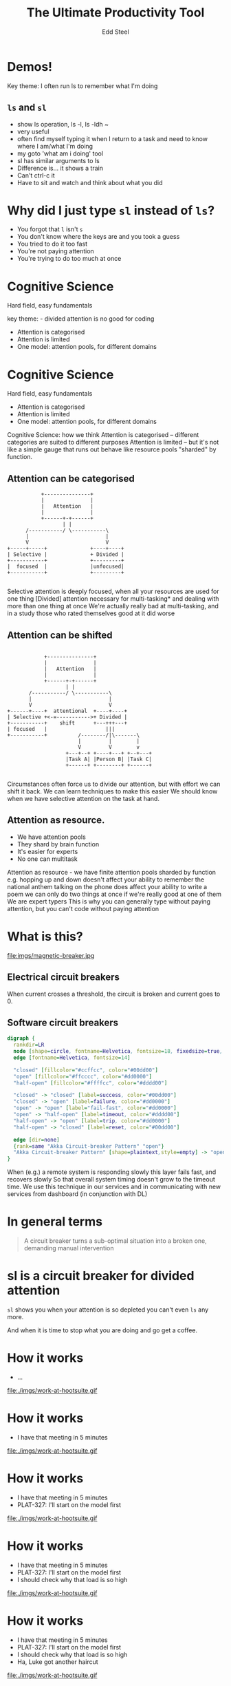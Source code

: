 #+Title: The Ultimate Productivity Tool
#+Author: Edd Steel
#+Email: @eddsteel
#+REVEAL_ROOT: ../../reveal-hs/bower_components/reveal.js
#+REVEAL_THEME: hootsuite
#+REVEAL_TRANS: fade
#+OPTIONS: num:nil toc:nil :-
#+OPTIONS: reveal_control:nil reveal_progress:nil reveal_overview:nil
#+REVEAL_EXTRA_CSS: ./override.css
#+REVEAL_HEAD_PREAMBLE: <script src="http://localhost:3000/socket.io/socket.io.js"></script> <script src="http://localhost:3000/socket.io-stream.js"></script> <script src="http://localhost:3000/terminal.js"></script>
#+REVEAL_PLUGINS: (highlight)
#
#
* Demos!
 #+BEGIN_NOTES
  Key theme: I often run ls to remember what I'm doing
 #+END_NOTES
** =ls= and =sl=
#+REVEAL_HTML: <iframe src="http://localhost:3000/index.html" style="height: 90%; width: 100%;">
#+REVEAL_HTML: </iframe>
  #+BEGIN_NOTES
   - show ls operation, ls -l, ls -ldh ~
   - very useful
   - often find myself typing it when I return to a task and need to know where I am/what I'm doing
   - my goto 'what am i doing' tool
   - sl has similar arguments to ls
   - Difference is... it shows a train
   - Can't ctrl-c it
   - Have to sit and watch and think about what you did
  #+END_NOTES
* Why did I just type =sl= instead of =ls=?
  -  You forgot that =l= isn't =s=
  -  You don't know where the keys are and you took a guess
  -  You tried to do it too fast
  -  You're not paying attention
  -  You're trying to do too much at once
* Cognitive Science
   Hard field, easy fundamentals
  #+BEGIN_NOTES
    key theme: - divided attention is no good for coding
  #+END_NOTES
#+REVEAL_HTML: <div style="color:white">
   -  Attention is categorised
   -  Attention is limited
   -  One model: attention pools, for different domains
#+REVEAL_HTML: </div>
* Cognitive Science
   Hard field, easy fundamentals
   -  Attention is categorised
   -  Attention is limited
   -  One model: attention pools, for different domains
  #+BEGIN_NOTES
    Cognitive Science: how we think
    Attention is categorised -- different categories are suited to different purposes
    Attention is limited -- but it's not like a simple gauge that runs out
    behave like resource pools "sharded" by function.
   #+END_NOTES
** Attention can be categorised
    #+BEGIN_SRC ditaa :file imgs/attention-I.png :cmdline -E
                          +---------------+
                          |               |
                          |   Attention   |
                          |               |
                          +------+-+------+
                                 | |
                     /-----------/ \-----------\
                     |                         |
                     V                         V
               +-----+-----+              +----+----+
               | Selective |              + Divided |
               +-----------+              +---------+
               |  focused  |              |unfocused|
               +-----------+              +---------+

    #+END_SRC

    #+RESULTS:
    [[file:imgs/attention-I.png]]

    #+BEGIN_NOTES
    Selective attention is deeply focused, when all your resources are used for one thing
    [Divided] attention necessary for multi-tasking* and dealing with more than one thing at once
    We're actually really bad at multi-tasking, and in a study those who rated themselves good at it did worse
    #+END_NOTES
** Attention can be shifted
    #+BEGIN_SRC ditaa :file imgs/attention-II.png :cmdline -E

                          +---------------+
                          |               |
                          |   Attention   |
                          |               |
                          +------+-+------+
                                 | |
                     /-----------/ \-----------\
                     |                         |
                     V                         V
              +------+----+  attentional  +----+----+
              | Selective +<-=----------->+ Divided |
              +-----------+    shift      +---+++---+
              | focused   |                   |||
              +-----------+          /--------/|\-------\
                                     |         |        |
                                     V         V        v
                                 +---+--+ +----+---+ +--+---+
                                 |Task A| |Person B| |Task C|
                                 +------+ +--------+ +------+

    #+END_SRC

    #+RESULTS:
    [[file:imgs/attention-II.png]]

    #+BEGIN_NOTES
    Circumstances often force us to divide our attention, but with effort we can shift it back.
    We can learn techniques to make this easier
    We should know when we have selective attention on the task at hand.
    #+END_NOTES
** Attention as resource.
   - We have attention pools
   - They shard by brain function
   - It's easier for experts
   - No one can multitask
   #+BEGIN_NOTES
     Attention as resource - we have finite attention pools sharded by function
     e.g.
        hopping up and down doesn't affect your ability to remember the national anthem
        talking on the phone does affect your ability to write a poem
     we can only do two things at once if we're really good at one of them
     We are expert typers
     This is why you can generally type without paying attention, but you can't code without paying attention
   #+END_NOTES
* What is this?
  file:imgs/magnetic-breaker.jpg
** Electrical circuit breakers
    When current crosses a threshold, the circuit is broken and current goes to 0.
** Software circuit breakers

    #+BEGIN_SRC dot :file imgs/circuit-breaker.png
    digraph {
      rankdir=LR
      node [shape=circle, fontname=Helvetica, fontsize=18, fixedsize=true, width=1.5, style=filled]
      edge [fontname=Helvetica, fontsize=14]

      "closed" [fillcolor="#ccffcc", color="#00dd00"]
      "open" [fillcolor="#ffcccc", color="#dd0000"]
      "half-open" [fillcolor="#ffffcc", color="#dddd00"]

      "closed" -> "closed" [label=success, color="#00dd00"]
      "closed" -> "open" [label=failure, color="#dd0000"]
      "open" -> "open" [label="fail-fast", color="#dd0000"]
      "open" -> "half-open" [label=timeout, color="#dddd00"]
      "half-open" -> "open" [label=trip, color="#dd0000"]
      "half-open" -> "closed" [label=reset, color="#00dd00"]

      edge [dir=none]
      {rank=same "Akka Circuit-breaker Pattern" "open"}
      "Akka Circuit-breaker Pattern" [shape=plaintext,style=empty] -> "open" [constraint=false]
    }
    #+END_SRC

    #+RESULTS:
    [[file:imgs/circuit-breaker.png]]
    #+BEGIN_NOTES
    When (e.g.) a remote system is responding slowly this layer fails fast, and recovers slowly
    So that overall system timing doesn't grow to the timeout time.
    We use this technique in our services and in communicating with new services from dashboard (in conjunction with DL)
    #+END_NOTES
* In general terms
   #+BEGIN_QUOTE
    A circuit breaker turns a sub-optimal situation into a broken one, demanding manual intervention
   #+END_QUOTE
* sl is a circuit breaker for divided attention
     =sl= shows you when your attention is so depleted you can't even =ls= any more.
   #+BEGIN_NOTES
     And when it is time to stop what you are doing and go get a coffee.
   #+END_NOTES
* How it works
#+REVEAL_HTML: <div class="thought-bubble see-through">
- ...
#+REVEAL_HTML: </div>
    file:./imgs/work-at-hootsuite.gif
* How it works
#+REVEAL_HTML: <div class="thought-bubble">
- I have that meeting in 5 minutes
#+REVEAL_HTML: </div>
    file:./imgs/work-at-hootsuite.gif
* How it works
#+REVEAL_HTML: <div class="thought-bubble">
- I have that meeting in 5 minutes
- PLAT-327: I'll start on the model first
#+REVEAL_HTML: </div>
    file:./imgs/work-at-hootsuite.gif
* How it works
#+REVEAL_HTML: <div class="thought-bubble">
- I have that meeting in 5 minutes
- PLAT-327: I'll start on the model first
- I should check why that load is so high
#+REVEAL_HTML: </div>
    file:./imgs/work-at-hootsuite.gif
* How it works
#+REVEAL_HTML: <div class="thought-bubble">
- I have that meeting in 5 minutes
- PLAT-327: I'll start on the model first
- I should check why that load is so high
- Ha, Luke got another haircut
#+REVEAL_HTML: </div>
    file:./imgs/work-at-hootsuite.gif
* How it works
#+REVEAL_HTML: <div class="thought-bubble">
- I have that meeting in 5 minutes
- PLAT-327: I'll start on the model first
- I should check why that load is so high
- Ha, Luke got another haircut
- what was I doing?
#+REVEAL_HTML: </div>
    file:./imgs/work-at-hootsuite.gif
* How it works
#+REVEAL_HTML: <div class="thought-bubble">
- I have that meeting in 5 minutes
- PLAT-327: I'll start on the model first
- I should check why that load is so high
- Ha, Luke got another haircut
- what was I doing?
#+REVEAL_HTML: </div>
#+REVEAL_HTML: <div class="computer-bubble">
CHOO CHOO!
#+REVEAL_HTML: </div>
    file:./imgs/work-at-hootsuite.gif
* Why is selective attention important?
        -  Study shows..
          - In memory recognition task
          - 80% success sequential completion
          - 60% success with divided attention
        -  Anecdotally, we've all seen careless mistakes
** ....But I wouldn't recommend it for ops
  -  You forgot that =l= isn't =s=
  -  You don't know where the keys are and you took a guess
  -  You tried to do it too fast
  -  You're not paying attention
  -  You're trying to do too much at once
  -  *The server has died and you are the first responder*
** I'm sold!
  - =brew install sl=
  - =brew install gti=
    - (if you =git status= to remember what you're doing)
* Questions?
   :PROPERTIES:
   :reveal_extra_attr: class="title-slide"
   :END:
  Thanks for shifting your selective attention!
